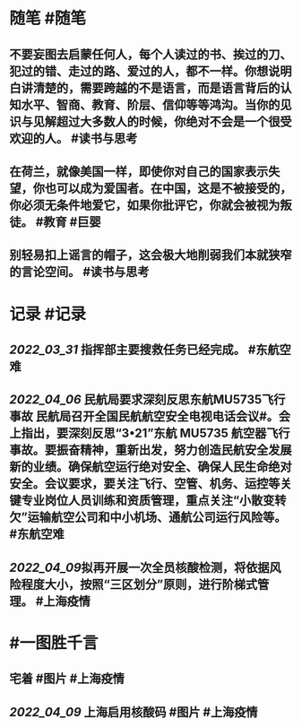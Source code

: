 #+类型: 2204
#+日期: [[2022_04_10]]
#+主页: [[归档202204]]
#+date: [[Apr 10th, 2022]]

* 随笔 #随笔
** 不要妄图去启蒙任何人，每个人读过的书、挨过的刀、犯过的错、走过的路、爱过的人，都不一样。你想说明白讲清楚的，需要跨越的不是语言，而是语言背后的认知水平、智商、教育、阶层、信仰等等鸿沟。当你的见识与见解超过大多数人的时候，你绝对不会是一个很受欢迎的人。 #读书与思考
** 在荷兰，就像美国一样，即使你对自己的国家表示失望，你也可以成为爱国者。在中国，这是不被接受的，你必须无条件地爱它，如果你批评它，你就会被视为叛徒。 #教育 #巨婴
** 别轻易扣上谣言的帽子，这会极大地削弱我们本就狭窄的言论空间。 #读书与思考
* 记录 #记录
** [[2022_03_31]] 指挥部主要搜救任务已经完成。 #东航空难
** [[2022_04_06]] 民航局要求深刻反思东航MU5735飞行事故 民航局召开全国民航航空安全电视电话会议#。会上指出，要深刻反思“3•21”东航 MU5735 航空器飞行事故。要振奋精神，重新出发，努力创造民航安全发展新的业绩。确保航空运行绝对安全、确保人民生命绝对安全。会议要求，要关注飞行、空管、机务、运控等关键专业岗位人员训练和资质管理，重点关注“小散变转欠”运输航空公司和中小机场、通航公司运行风险等。 #东航空难
** [[2022_04_09]]拟再开展一次全员核酸检测，将依据风险程度大小，按照“三区划分”原则，进行阶梯式管理。 #上海疫情
[[https://nas.qysit.com:2046/geekpanshi/diaryshare/-/raw/main/assets/2022-04-10-06-47-07.jpeg]]
* #一图胜千言
** 宅着 #图片 #上海疫情
[[https://nas.qysit.com:2046/geekpanshi/diaryshare/-/raw/main/assets/2022-04-10-00-14-06.jpeg]]
** [[2022_04_09]] 上海启用核酸码 #图片 #上海疫情
[[https://nas.qysit.com:2046/geekpanshi/diaryshare/-/raw/main/assets/2022-04-10-06-31-08.jpeg]]
